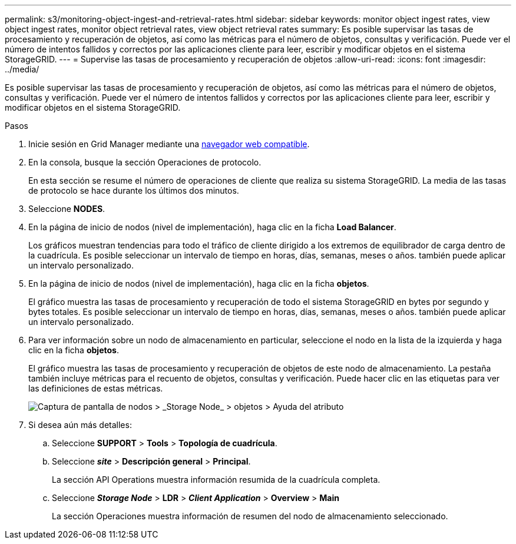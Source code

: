 ---
permalink: s3/monitoring-object-ingest-and-retrieval-rates.html 
sidebar: sidebar 
keywords: monitor object ingest rates, view object ingest rates, monitor object retrieval rates, view object retrieval rates 
summary: Es posible supervisar las tasas de procesamiento y recuperación de objetos, así como las métricas para el número de objetos, consultas y verificación. Puede ver el número de intentos fallidos y correctos por las aplicaciones cliente para leer, escribir y modificar objetos en el sistema StorageGRID. 
---
= Supervise las tasas de procesamiento y recuperación de objetos
:allow-uri-read: 
:icons: font
:imagesdir: ../media/


[role="lead"]
Es posible supervisar las tasas de procesamiento y recuperación de objetos, así como las métricas para el número de objetos, consultas y verificación. Puede ver el número de intentos fallidos y correctos por las aplicaciones cliente para leer, escribir y modificar objetos en el sistema StorageGRID.

.Pasos
. Inicie sesión en Grid Manager mediante una xref:../admin/web-browser-requirements.adoc[navegador web compatible].
. En la consola, busque la sección Operaciones de protocolo.
+
En esta sección se resume el número de operaciones de cliente que realiza su sistema StorageGRID. La media de las tasas de protocolo se hace durante los últimos dos minutos.

. Seleccione *NODES*.
. En la página de inicio de nodos (nivel de implementación), haga clic en la ficha *Load Balancer*.
+
Los gráficos muestran tendencias para todo el tráfico de cliente dirigido a los extremos de equilibrador de carga dentro de la cuadrícula. Es posible seleccionar un intervalo de tiempo en horas, días, semanas, meses o años. también puede aplicar un intervalo personalizado.

. En la página de inicio de nodos (nivel de implementación), haga clic en la ficha *objetos*.
+
El gráfico muestra las tasas de procesamiento y recuperación de todo el sistema StorageGRID en bytes por segundo y bytes totales. Es posible seleccionar un intervalo de tiempo en horas, días, semanas, meses o años. también puede aplicar un intervalo personalizado.

. Para ver información sobre un nodo de almacenamiento en particular, seleccione el nodo en la lista de la izquierda y haga clic en la ficha *objetos*.
+
El gráfico muestra las tasas de procesamiento y recuperación de objetos de este nodo de almacenamiento. La pestaña también incluye métricas para el recuento de objetos, consultas y verificación. Puede hacer clic en las etiquetas para ver las definiciones de estas métricas.

+
image::../media/nodes_storage_node_objects_help.png[Captura de pantalla de nodos > _Storage Node_ > objetos > Ayuda del atributo]

. Si desea aún más detalles:
+
.. Seleccione *SUPPORT* > *Tools* > *Topología de cuadrícula*.
.. Seleccione *_site_* > *Descripción general* > *Principal*.
+
La sección API Operations muestra información resumida de la cuadrícula completa.

.. Seleccione *_Storage Node_* > *LDR* > *_Client Application_* > *Overview* > *Main*
+
La sección Operaciones muestra información de resumen del nodo de almacenamiento seleccionado.




